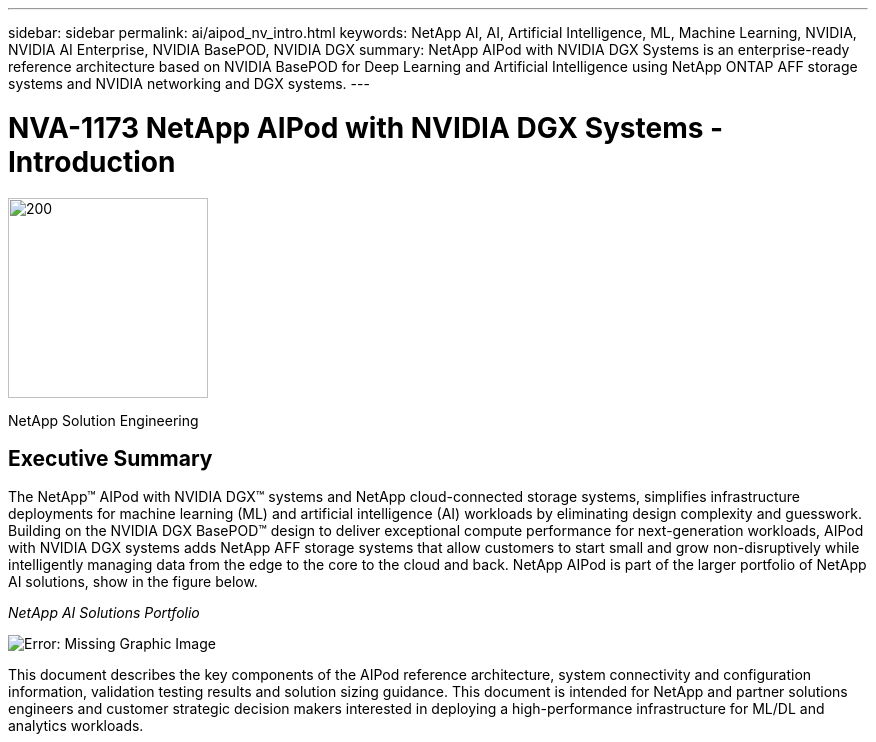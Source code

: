 ---
sidebar: sidebar
permalink: ai/aipod_nv_intro.html
keywords: NetApp AI, AI, Artificial Intelligence, ML, Machine Learning, NVIDIA, NVIDIA AI Enterprise, NVIDIA BasePOD, NVIDIA DGX  
summary: NetApp AIPod with NVIDIA DGX Systems is an enterprise-ready reference architecture based on NVIDIA BasePOD for Deep Learning and Artificial Intelligence using NetApp ONTAP AFF storage systems and NVIDIA networking and DGX systems. 
---

= NVA-1173 NetApp AIPod with NVIDIA DGX Systems - Introduction
:hardbreaks:
:nofooter:
:icons: font
:linkattrs:
:imagesdir: ./../media/

image:PoweredByNVIDIA.png[200,200,Error: Missing Graphic Image]

[.lead]

NetApp Solution Engineering

== Executive Summary

The NetApp&#8482; AIPod with NVIDIA DGX&#8482; systems and NetApp cloud-connected storage systems, simplifies infrastructure deployments for machine learning (ML) and artificial intelligence (AI) workloads by eliminating design complexity and guesswork. Building on the NVIDIA DGX BasePOD&#8482; design to deliver exceptional compute performance for next-generation workloads, AIPod with NVIDIA DGX systems adds NetApp AFF storage systems that allow customers to start small and grow non-disruptively while intelligently managing data from the edge to the core to the cloud and back. NetApp AIPod is part of the larger portfolio of NetApp AI solutions, show in the figure below.

_NetApp AI Solutions Portfolio_

image:aipod_nv_portfolio.png[Error: Missing Graphic Image]

This document describes the key components of the AIPod reference architecture, system connectivity and configuration information, validation testing results and solution sizing guidance. This document is intended for NetApp and partner solutions engineers and customer strategic decision makers interested in deploying a high-performance infrastructure for ML/DL and analytics workloads. 
